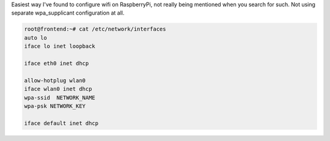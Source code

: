 Easiest way I've found to configure wifi on RaspberryPi, not really
being mentioned when you search for such. Not using separate
wpa\_supplicant configuration at all. 

.. code-block:: console

    root@frontend:~# cat /etc/network/interfaces
    auto lo
    iface lo inet loopback

    iface eth0 inet dhcp

    allow-hotplug wlan0
    iface wlan0 inet dhcp
    wpa-ssid  NETWORK_NAME
    wpa-psk NETWORK_KEY

    iface default inet dhcp
